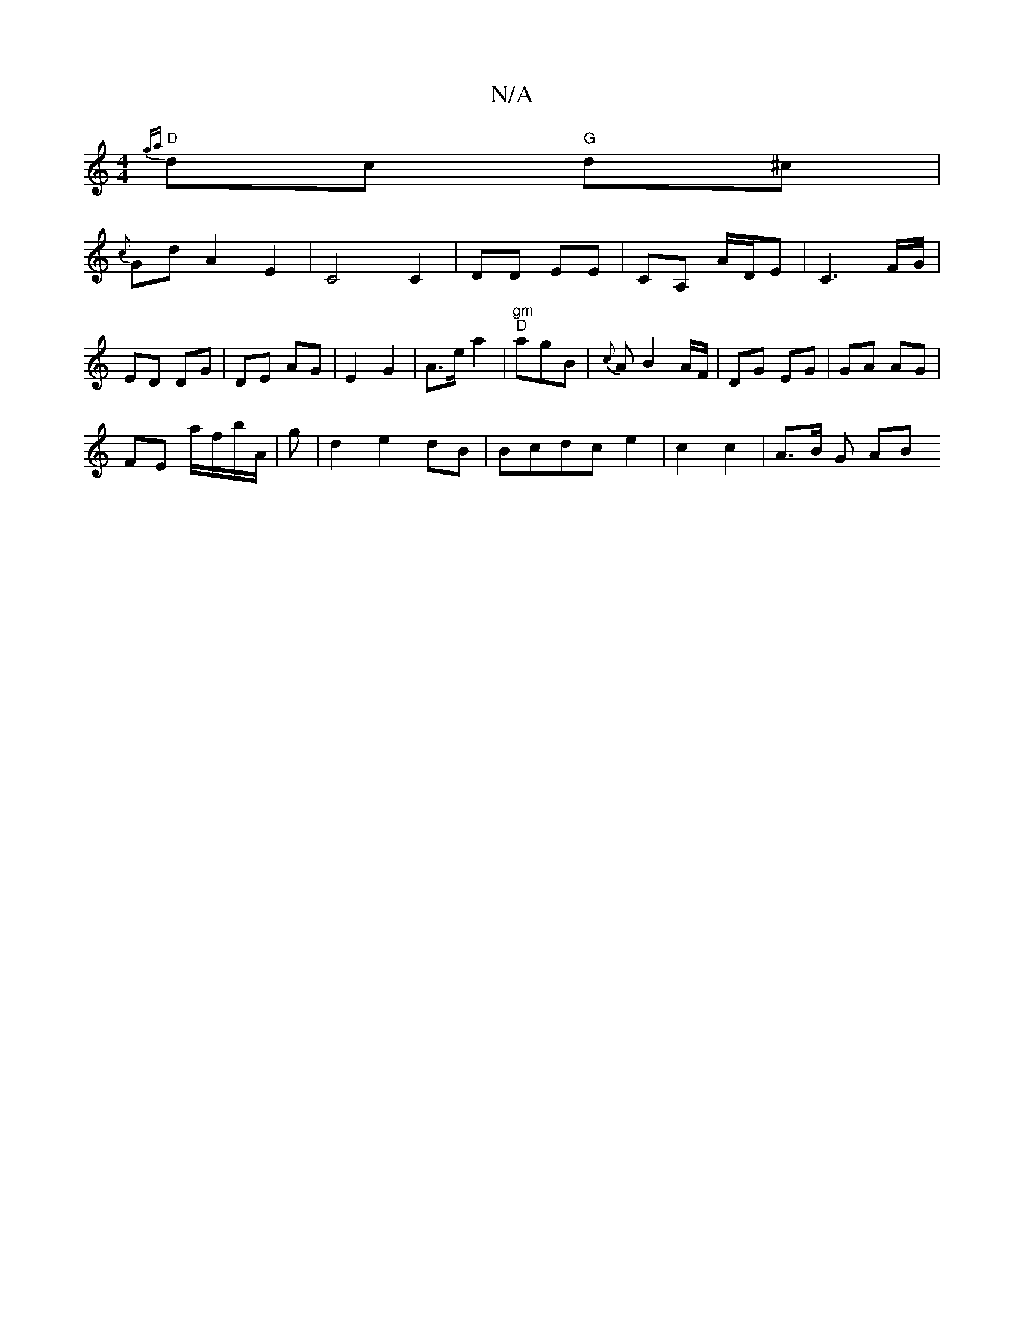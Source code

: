 X:1
T:N/A
M:4/4
R:N/A
K:Cmajor
{ga}"D"dc "G" d^c |
{c}Gd}A2E2|C4 C2|DD EE | CA, A/D/E | C3 F/G/|
ED DG | DE AG | E2 G2 | A>e a2 | "gm" "D"agB |{c}A B2 A/F/ | DG EG|GA AG |
FE a/f/b/A/ | g | d2 e2 dB | Bcdc e2 | c2 c2 | A>B (3G (3AB